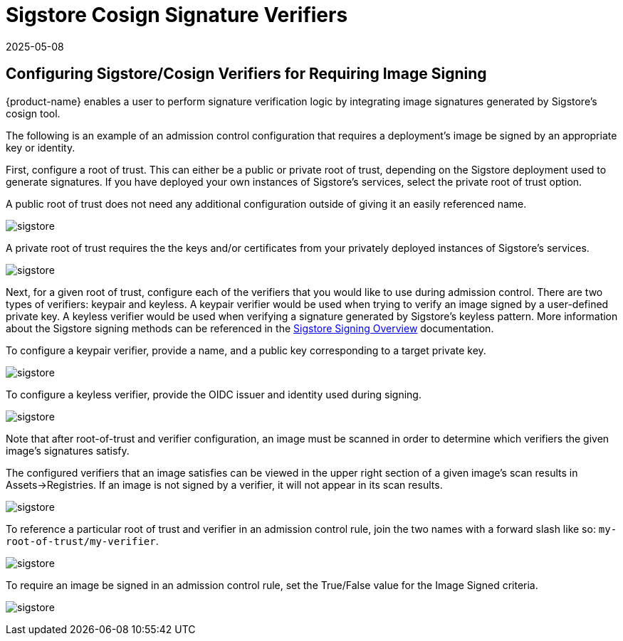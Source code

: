 = Sigstore Cosign Signature Verifiers
:revdate: 2025-05-08
:page-revdate: {revdate}
:page-opendocs-origin: /05.policy/03.admission/01.sigstore/01.sigstore.md
:page-opendocs-slug:  /policy/admission/sigstore

== Configuring Sigstore/Cosign Verifiers for Requiring Image Signing

{product-name} enables a user to perform signature verification logic by integrating image signatures generated by Sigstore's cosign tool.

The following is an example of an admission control configuration that requires a deployment's image be signed by an appropriate key or identity.

First, configure a root of trust. This can either be a public or private root of trust, depending on the Sigstore deployment used to generate signatures. If you have deployed your own instances of Sigstore's services, select the private root of trust option.

A public root of trust does not need any additional configuration outside of giving it an easily referenced name.

image:1configure-public-root-of-trust.png[sigstore]

A private root of trust requires the the keys and/or certificates from your privately deployed instances of Sigstore's services.

image:2configure-private-root-of-trust.png[sigstore]

Next, for a given root of trust, configure each of the verifiers that you would like to use during admission control. There are two types of verifiers: keypair and keyless. A keypair verifier would be used when trying to verify an image signed by a user-defined private key. A keyless verifier would be used when verifying a signature generated by Sigstore's keyless pattern. More information about the Sigstore signing methods can be referenced in the https://docs.sigstore.dev/cosign/signing/overview/[Sigstore Signing Overview] documentation.

To configure a keypair verifier, provide a name, and a public key corresponding to a target private key.

image:3add-keypair-verifier-for-public-root-of-trust.png[sigstore]

To configure a keyless verifier, provide the OIDC issuer and identity used during signing.

image:4add-keyless-verifier-for-public-root-of-trust.png[sigstore]

Note that after root-of-trust and verifier configuration, an image must be scanned in order to determine which verifiers the given image's signatures satisfy.

The configured verifiers that an image satisfies can be viewed in the upper right section of a given image's scan results in Assets->Registries. If an image is not signed by a verifier, it will not appear in its scan results.

image:6new_show_verifiers.scanresults.png[sigstore]

To reference a particular root of trust and verifier in an admission control rule, join the two names with a forward slash like so: `my-root-of-trust/my-verifier`.

image:5new_admission_rule_signature.png[sigstore]

To require an image be signed in an admission control rule, set the True/False value for the Image Signed criteria.

image:7image_signed.png[sigstore]
